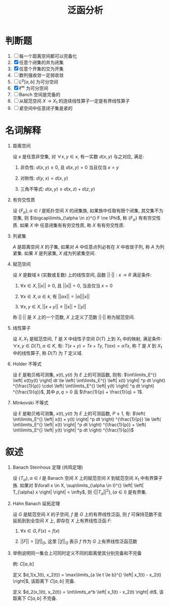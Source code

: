 #+TITLE: 泛函分析

* 判断题

  1. [ ] 每一个距离空间都可以完备化
  2. [X] 任意个闭集的并为闭集
  3. [X] 任意个开集的交为开集
  4. [ ] 数列强收敛一定弱收敛
  5. [ ] $L^p[a,b]$ 为可分空间
  6. [X] $\ell^{\infty}$ 为可分空间
  7. [ ] Banch 空间是完备的
  8. [ ] 从赋范空间 $X \rightarrow X_1$ 的连续线性算子一定是有界线性算子
  9. [ ] 紧空间中任意闭子集是紧的

* 名词解释

  1. 距离空间

     设 $x$ 是任意非空集, 对 $\forall x, y \in x$, 有一实数 $d(x,y)$ 与之对应, 满足:

     1) 非负性: $d(x,y) \ge 0$, 且 $d(x,y) = 0$ 当且仅当 $x = y$

     2) 对称性: $d(y,x) = d(x,y)$

     3) 三角不等式: $d(x,y) \le d(x,z) + d(z,y)$

  2. 有穷交性质

     设 $\left\{ F_{\alpha} \right\}, \alpha \in I$ 是拓扑空间 $X$ 的闭集族, 如果族中任取有限个闭集,
     其交集不为空集, 则 $\bigcap\limits_{\alpha \in z}^{} F \ne \Phi$, 称 $\left\{ F_{\alpha} \right\}$ 有有穷交性质. 如果 $X$ 中
     任意闭集有有穷交性质, 称 $X$ 有有穷交性质.

  3. 列紧集

     $A$ 是距离空间 $X$ 的子集, 如果对 $A$ 中任意点列必有在 $X$ 中收敛子列,
     称 $A$ 为列紧集. 如果 $X$ 是列紧集, $X$ 成为列紧集空间.

  4. 赋范空间

     设 $X$ 是数域 $k$ (实数或复数) 上的线性空间, 函数 $\left| \left| \cdot \right| \right|: x \rightarrow R$ 满足条件:

     1) $\forall x \in X, \left| \left| x \right| \right| \ge 0$, 且 $\left| \left| x \right| \right| = 0$, 当且仅当 $x = 0$

     2) $\forall x \in X, \alpha \in k$, 有 $\left| \left| \alpha x \right| \right| = \left| \alpha \right| \left| \left| x \right| \right|$

     3) $\forall x, y \in X, \left| \left| x + y \right| \right| \le \left| \left| x \right| \right| + \left| \left| y \right| \right|$

     称 $\left| \left| \cdot \right| \right|$ 是 $X$ 上的一个范数, $X$ 上定义了范数 $\left| \left| \cdot \right| \right|$ 称为赋范空间.

  5. 线性算子

     设 $X, X_1$ 是赋范空间, $T$ 是 $X$ 中线性子空间 $D(T)$ 上到 $X_1$ 中的映射,
     满足条件: $\forall x, y \in D(T), \alpha \in K$, 有: $T(x+y) = Tx + Ty, T(\alpha x) = \alpha Tx$,
     称 $T$ 是 $X$ 到 $X_1$ 中的线性算子, 称 $D(T)$ 为 $T$ 定义域.

  6. Holder 不等式

     设 $E$ 是勒贝格可测集, $x(t), y(t)$ 为 $E$ 上的可测函数, 则有:
     $\int\limits_E^{} \left| x(t)y(t) \right| dt \le \left( \int\limits_E^{} \left| x(t) \right| ^p dt \right) ^{\frac{1}{p}} \cdot \left( \int\limits_E^{} \left| y(t) \right| ^q dt \right) ^{\frac{1}{q}}$, 其中 $p, q > 0$ 且 $\frac{1}{p} + \frac{1}{q} = 1$.

  7. Minkovski 不等式

     设 $E$ 是勒贝格可测集, $x(t), y(t)$ 为 $E$ 上的可测函数, $P \ge 1$, 有:
     $\left( \int\limits_E^{} \left| x(t) + y(t) \right| ^p dt \right) ^{\frac{1}{p}} \le \left( \int\limits_E^{} \left| x(t) \right| ^p dt \right) ^{\frac{1}{p}} + \left( \int\limits_E^{} \left| y(t) \right| ^p dt \right) ^{\frac{1}{p}}$

* 叙述

  1. Banach Steinhous 定理 (共鸣定理)

     设 $\left\{ T_{\alpha} \right\}, \alpha \in I$ 是 Banach 空间 $X$ 上的赋范空间 $X$ 到赋范空间 $X_1$ 中有界算子族.
     如果对 $\forall x \in X, \sup\limits_{\alpha \in I}^{} \left| \left| T_{\alpha} x \right| \right| < \infty$, 则 $\left\{ \left| \left| T_{\alpha} \right| \right| ^2 \right\}, (\alpha \in I)$ 是有界集.

  2. Hahn Banach 延拓定理

     设 $G$ 是赋范空间 $X$ 的子空间, $f$ 是 $G$ 上的有界线性泛函,
     则 $f$ 可保持范数不变 延拓到到全空间 $X$ 上,
     即存在 $X$ 上有界线性泛函 $F$:
     
     1) $\forall x \in G, F(x) = f(x)$

     2) $\left| \left| F \right| \right| = \left| \left| f \right| \right| _G$, 这里 $\left| \left| f \right| \right| _G$ 表示 $f$ 作为 $G$ 上有界线性泛函范数

  3. 举例说明同一集合上可同时定义不同的距离使其分别完备和不完备

     例: $C[a, b]$
     
     定义 $d_1(x_1(t), x_2(t)) = \max\limits_{a \le t \le b}^{} \left| x_1(t) - x_2(t) \right|$, 该距离下 $C[a, b]$ 完备.
     
     定义 $d_2(x_1(t), x_2(t)) = \int\limits_a^b \left| x_1(t) - x_2(t) \right| dt$, 该距离下 $C[a, b]$ 不完备.
